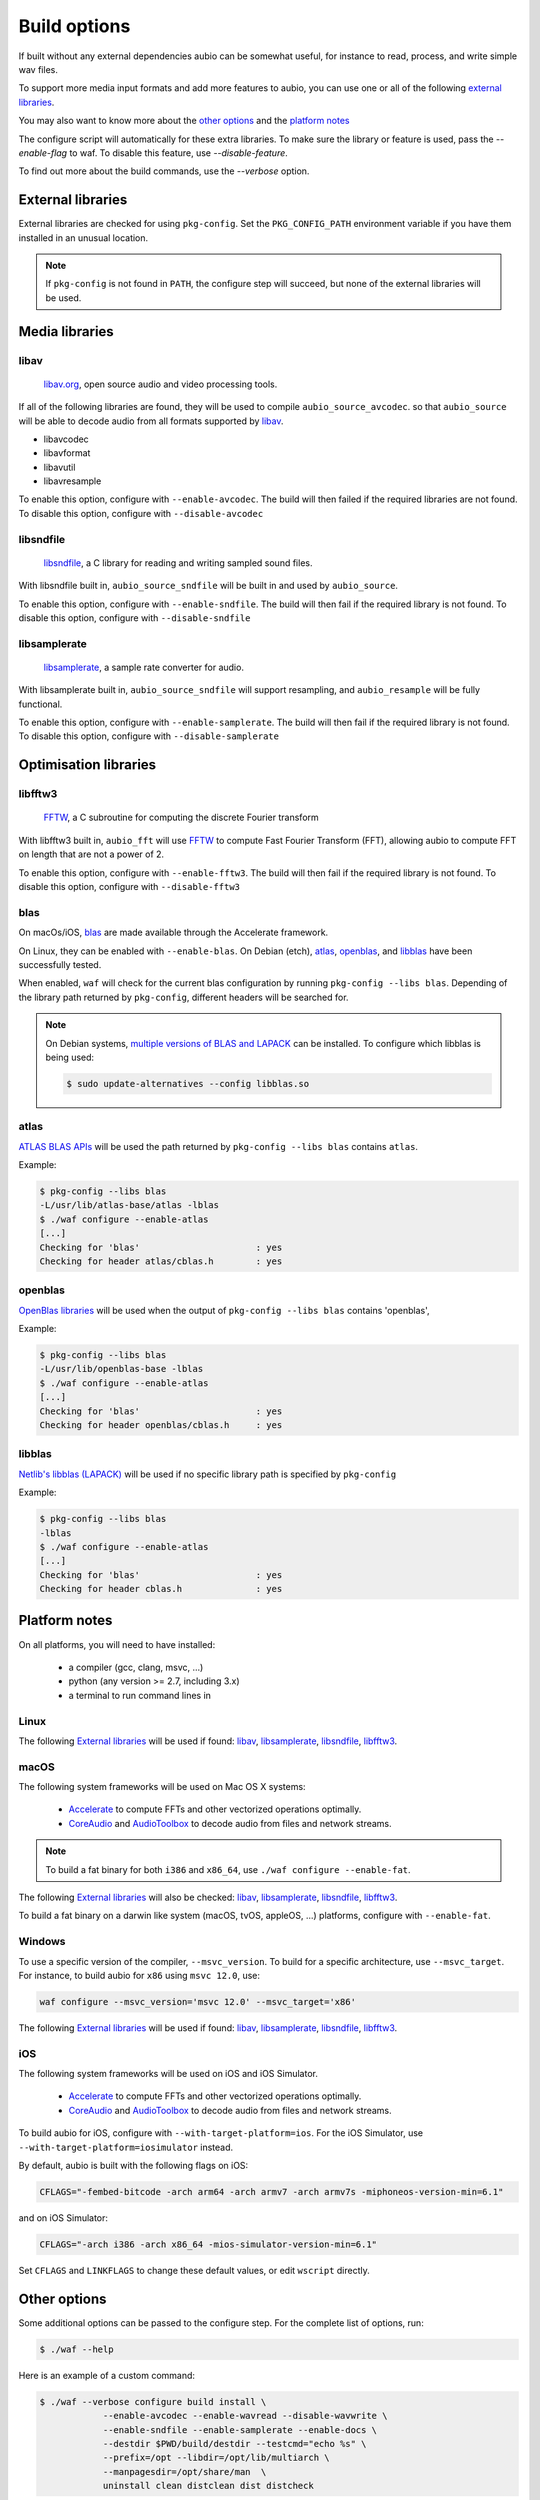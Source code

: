 .. _requirements:

Build options
=============

If built without any external dependencies aubio can be somewhat useful, for
instance to read, process, and write simple wav files.

To support more media input formats and add more features to aubio, you can use
one or all of the following `external libraries`_.

You may also want to know more about the `other options`_ and the `platform
notes`_

The configure script will automatically for these extra libraries. To make sure
the library or feature is used, pass the `--enable-flag` to waf. To disable
this feature, use `--disable-feature`.

To find out more about the build commands, use the `--verbose` option.

External libraries
------------------

External libraries are checked for using ``pkg-config``. Set the
``PKG_CONFIG_PATH`` environment variable if you have them installed in an
unusual location.


.. note::

    If ``pkg-config`` is not found in ``PATH``, the configure step will
    succeed, but none of the external libraries will be used.

Media libraries
---------------

libav
.....

  `libav.org <https://libav.org/>`_, open source audio and video processing
  tools.

If all of the following libraries are found, they will be used to compile
``aubio_source_avcodec``. so that ``aubio_source`` will be able to decode audio
from all formats supported by `libav
<https://libav.org/documentation/general.html#Audio-Codecs>`_.

* libavcodec
* libavformat
* libavutil
* libavresample

To enable this option, configure with ``--enable-avcodec``. The build will then
failed if the required libraries are not found. To disable this option,
configure with ``--disable-avcodec``


libsndfile
..........

  `libsndfile <http://www.mega-nerd.com/libsndfile/>`_, a C library for reading
  and writing sampled sound files.

With libsndfile built in, ``aubio_source_sndfile`` will be built in and used by
``aubio_source``.

To enable this option, configure with ``--enable-sndfile``. The build will then
fail if the required library is not found. To disable this option, configure
with ``--disable-sndfile``

libsamplerate
.............

  `libsamplerate <http://www.mega-nerd.com/SRC/>`_, a sample rate converter for
  audio.

With libsamplerate built in, ``aubio_source_sndfile`` will support resampling,
and ``aubio_resample`` will be fully functional.

To enable this option, configure with ``--enable-samplerate``. The build will
then fail if the required library is not found. To disable this option,
configure with ``--disable-samplerate``

Optimisation libraries
----------------------

libfftw3
........

  `FFTW <http://fftw.org/>`_, a C subroutine for computing the discrete Fourier
  transform

With libfftw3 built in, ``aubio_fft`` will use `FFTW`_ to
compute Fast Fourier Transform (FFT), allowing aubio to compute FFT on length
that are not a power of 2.

To enable this option, configure with ``--enable-fftw3``. The build will
then fail if the required library is not found. To disable this option,
configure with ``--disable-fftw3``

blas
....

On macOs/iOS, `blas
<https://en.wikipedia.org/wiki/Basic_Linear_Algebra_Subprograms>`_ are made
available through the Accelerate framework.

On Linux, they can be enabled with ``--enable-blas``.  On Debian (etch),
`atlas`_, `openblas`_, and `libblas`_ have been successfully tested.

When enabled, ``waf`` will check for the current blas configuration by running
``pkg-config --libs blas``. Depending of the library path returned by
``pkg-config``, different headers will be searched for.

.. note::

    On Debian systems, `multiple versions of BLAS and LAPACK
    <https://wiki.debian.org/DebianScience/LinearAlgebraLibraries>`_ can be
    installed. To configure which libblas is being used:

    .. code-block:: console

      $ sudo update-alternatives --config libblas.so

..
  Expected pkg-config output for each alternative:
    /usr/lib/atlas-base/atlas/libblas.so
    -L/usr/lib/atlas-base/atlas -lblas
    /usr/lib/openblas-base/libblas.so
    -L/usr/lib/openblas-base -lblas
    /usr/lib/libblas/libblas.so
    -lblas

atlas
.....

`ATLAS BLAS APIs <http://math-atlas.sourceforge.net/>`_ will be used the path
returned by ``pkg-config --libs blas`` contains ``atlas``.

..
  ``<atlas/cblas.h>`` will be included.

Example:

.. code-block:: console

  $ pkg-config --libs blas
  -L/usr/lib/atlas-base/atlas -lblas
  $ ./waf configure --enable-atlas
  [...]
  Checking for 'blas'                      : yes
  Checking for header atlas/cblas.h        : yes

openblas
........

`OpenBlas libraries <https://www.openblas.net/>`_ will be used when the output
of ``pkg-config --libs blas`` contains 'openblas',

..
  ``<openblas/cblas.h>`` will be included.

Example:

.. code-block:: console

  $ pkg-config --libs blas
  -L/usr/lib/openblas-base -lblas
  $ ./waf configure --enable-atlas
  [...]
  Checking for 'blas'                      : yes
  Checking for header openblas/cblas.h     : yes

libblas
.......

`Netlib's libblas (LAPACK) <https://www.netlib.org/lapack/>`_ will be used if
no specific library path is specified by ``pkg-config``

..
  ``<cblas.h>`` will be included.

Example:

.. code-block:: console

  $ pkg-config --libs blas
  -lblas
  $ ./waf configure --enable-atlas
  [...]
  Checking for 'blas'                      : yes
  Checking for header cblas.h              : yes


Platform notes
--------------

On all platforms, you will need to have installed:

 - a compiler (gcc, clang, msvc, ...)
 - python (any version >= 2.7, including 3.x)
 - a terminal to run command lines in

Linux
.....

The following `External libraries`_ will be used if found: `libav`_,
`libsamplerate`_, `libsndfile`_, `libfftw3`_.

macOS
.....

The following system frameworks will be used on Mac OS X systems:

  - `Accelerate <https://developer.apple.com/reference/accelerate>`_ to compute
    FFTs and other vectorized operations optimally.

  - `CoreAudio <https://developer.apple.com/reference/coreaudio>`_ and
    `AudioToolbox <https://developer.apple.com/reference/audiotoolbox>`_ to
    decode audio from files and network streams.

.. note::

  To build a fat binary for both ``i386`` and ``x86_64``, use ``./waf configure
  --enable-fat``.

The following `External libraries`_ will also be checked: `libav`_,
`libsamplerate`_, `libsndfile`_, `libfftw3`_.

To build a fat binary on a darwin like system (macOS, tvOS, appleOS, ...)
platforms, configure with ``--enable-fat``.

Windows
.......

To use a specific version of the compiler, ``--msvc_version``. To build for a
specific architecture, use ``--msvc_target``. For instance, to build aubio
for ``x86`` using ``msvc 12.0``, use:

.. code:: bash

    waf configure --msvc_version='msvc 12.0' --msvc_target='x86'


The following `External libraries`_ will be used if found: `libav`_,
`libsamplerate`_, `libsndfile`_, `libfftw3`_.

iOS
...

The following system frameworks will be used on iOS and iOS Simulator.

  - `Accelerate <https://developer.apple.com/reference/accelerate>`_ to compute
    FFTs and other vectorized operations optimally.

  - `CoreAudio <https://developer.apple.com/reference/coreaudio>`_ and
    `AudioToolbox <https://developer.apple.com/reference/audiotoolbox>`_ to
    decode audio from files and network streams.

To build aubio for iOS, configure with ``--with-target-platform=ios``. For the
iOS Simulator, use ``--with-target-platform=iosimulator`` instead.

By default, aubio is built with the following flags on iOS:

.. code:: bash

    CFLAGS="-fembed-bitcode -arch arm64 -arch armv7 -arch armv7s -miphoneos-version-min=6.1"

and on iOS Simulator:

.. code::

    CFLAGS="-arch i386 -arch x86_64 -mios-simulator-version-min=6.1"

Set ``CFLAGS`` and ``LINKFLAGS`` to change these default values, or edit
``wscript`` directly.

Other options
-------------

Some additional options can be passed to the configure step. For the complete
list of options, run:

.. code:: bash

    $ ./waf --help

Here is an example of a custom command:

.. code:: bash

    $ ./waf --verbose configure build install \
                --enable-avcodec --enable-wavread --disable-wavwrite \
                --enable-sndfile --enable-samplerate --enable-docs \
                --destdir $PWD/build/destdir --testcmd="echo %s" \
                --prefix=/opt --libdir=/opt/lib/multiarch \
                --manpagesdir=/opt/share/man  \
                uninstall clean distclean dist distcheck

.. _doubleprecision:

Double precision
................

The datatype used to store real numbers in aubio is named `smpl_t`. By default,
`smpl_t` is defined as `float`, a `single-precision format
<https://en.wikipedia.org/wiki/Single-precision_floating-point_format>`_
(32-bit).  Some algorithms require a floating point representation with a
higher precision, for instance to prevent arithmetic underflow in recursive
filters.  In aubio, these special samples are named `lsmp_t` and defined as
`double` by default (64-bit).

Sometimes it may be useful to compile aubio in `double-precision`, for instance
to reproduce numerical results obtained with 64-bit routines. In this case,
`smpl_t` will be defined as `double`.

The following table shows how `smpl_t` and `lsmp_t` are defined in single- and
double-precision modes:

.. list-table:: Single and double-precision modes
   :align: center

   * -
     - single
     - double
   * - `smpl_t`
     - ``float``
     - ``double``
   * - `lsmp_t`
     - ``double``
     - ``long double``

To compile aubio in double precision mode, configure with ``--enable-double``.

To compile in single-precision mode (default), use ``--disable-double`` (or
simply none of these two options).

Disabling the tests
...................

In some case, for instance when cross-compiling, unit tests should not be run.
Option ``--notests`` can be used for this purpose. The tests will not be
executed, but the binaries will be compiled, ensuring that linking against
libaubio works as expected.

.. note::

  The ``--notests`` option should be passed to both ``build`` and ``install``
  targets, otherwise waf will try to run them.

Edit wscript
............

Many of the options are gathered in the file `wscript`. a good starting point
when looking for additional options.

.. _build_docs:

Building the docs
-----------------

If the following command line tools are found, the documentation will be built
built:

 - `doxygen <http://doxygen.org>`_ to build the :ref:`doxygen-documentation`.
 - `txt2man <https://github.com/mvertes/txt2man>`_ to build the :ref:`manpages`
 - `sphinx <http://sphinx-doc.org>`_ to build this document

These tools are searched for in the current ``PATH`` environment variable.
By default, the documentation is built only if the tools are found.

To disable the documentation, configure with ``--disable-docs``. To build with
the documentation, configure with ``--enable-docs``.
